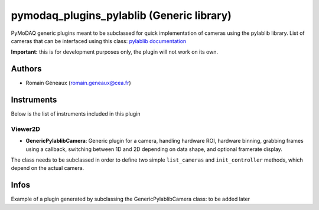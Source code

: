 pymodaq_plugins_pylablib (Generic library)
##########################################

.. image:: https://img.shields.io/pypi/v/pymodaq_plugins_thorlabs.svg
   :target: https://pypi.org/project/pymodaq_plugins_pylablib/
   :alt: Latest Version

.. image:: https://readthedocs.org/projects/pymodaq/badge/?version=latest
   :target: https://pymodaq.readthedocs.io/en/stable/?badge=latest
   :alt: Documentation Status

.. image:: https://github.com/Attolab/pymodaq_plugins_pylablib/workflows/Upload%20Python%20Package/badge.svg
   :target: https://github.com/PyMoDAQ/pymodaq_plugins_pylablib
   :alt: Publication Status

PyMoDAQ generic plugins meant to be subclassed for quick implementation of cameras using the pylablib library.
List of cameras that can be interfaced using this class: `pylablib documentation <https://pylablib.readthedocs.io/en/latest/devices/cameras_root.html>`_

**Important:** this is for development purposes only, the plugin will not work on its own.

Authors
=======

* Romain Géneaux  (romain.geneaux@cea.fr)


Instruments
===========

Below is the list of instruments included in this plugin

Viewer2D
++++++++

* **GenericPylablibCamera**: Generic plugin for a camera, handling hardware ROI, hardware binning, grabbing frames using a callback, switching between 1D and 2D depending on data shape, and optional framerate display.
The class needs to be subclassed in order to define two simple ``list_cameras`` and ``init_controller`` methods, which depend on the actual camera.

Infos
=====

Example of a plugin generated by subclassing the GenericPylablibCamera class: to be added later
